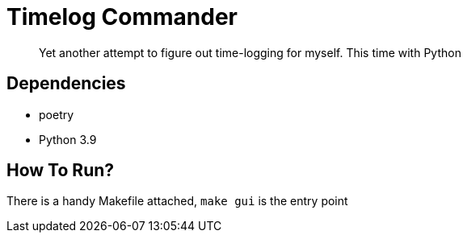 = Timelog Commander

> Yet another attempt to figure out time-logging for myself. This time with Python

== Dependencies

- poetry
- Python 3.9

== How To Run?

There is a handy Makefile attached, `make gui` is the entry point

